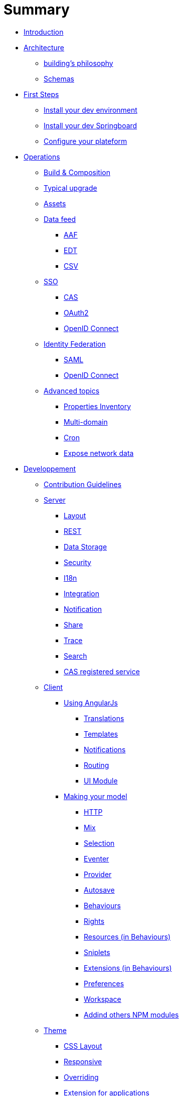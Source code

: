= Summary

* link:README.adoc[Introduction]
* link:architecture/index.adoc[Architecture]
** link:architecture/building-philosophy.adoc[building’s philosophy]
** link:architecture/schemas.adoc[Schemas]
* link:first-steps/index.adoc[First Steps]
** link:first-steps/dev-env-install.adoc[Install your dev environment]
** link:first-steps/springboard-install.adoc[Install your dev Springboard]
** link:first-steps/minimal-plateform-config.adoc[Configure your plateform]
* link:ops/index.adoc[Operations]
** link:ops/build-composition.adoc[Build &amp; Composition]
** link:ops/typical-ugrade.adoc[Typical upgrade]
** link:ops/assets.adoc[Assets]
** link:ops/data-feed/index.adoc[Data feed]
*** link:ops/data-feed/aaf.adoc[AAF]
*** link:ops/data-feed/edt.adoc[EDT]
*** link:ops/data-feed/csv.adoc[CSV]
** link:ops/sso/index.adoc[SSO]
*** link:ops/sso/cas.adoc[CAS]
*** link:ops/sso/oauth2.adoc[OAuth2]
*** link:operation/sso/openid-connect.adoc[OpenID Connect]
** link:ops/identity-federation/index.adoc[Identity Federation]
*** link:ops/identity-federation/saml.adoc[SAML]
*** link:ops/identity-federation/openid-connect.adoc[OpenID Connect]
** link:ops/advanced-topics/index.adoc[Advanced topics]
*** link:ops/advanced-topics/properties-inventory.adoc[Properties Inventory]
*** link:ops/advanced-topics/multi-domain.adoc[Multi-domain]
*** link:ops/advanced-topics/cron.adoc[Cron]
*** link:ops/advanced-topics/export.adoc[Expose network data]
* link:dev/index.adoc[Developpement]
** link:dev/contribution.adoc[Contribution Guidelines]
** link:dev/back/index.adoc[Server]
*** link:dev/back/layout.adoc[Layout]
*** link:dev/back/rest.adoc[REST]
*** link:dev/back/data-storage.adoc[Data Storage]
*** link:dev/back/security.adoc[Security]
*** link:dev/back/i18n.adoc[I18n]
*** link:dev/back/integration.adoc[Integration]
*** link:dev/back/notification.adoc[Notification]
*** link:dev/back/share.adoc[Share]
*** link:dev/back/trace.adoc[Trace]
*** link:dev/back/search.adoc[Search]
*** link:dev/back/cas-registered-service.adoc[CAS registered service]
** link:dev/front/index.adoc[Client]
*** link:dev/front/angularjs/index.adoc[Using AngularJs]
**** link:dev/front/angularjs/translations.adoc[Translations]
**** link:dev/front/angularjs/templates.adoc[Templates]
**** link:dev/front/angularjs/notifications.adoc[Notifications]
**** link:dev/front/angularjs/routing.adoc[Routing]
**** link:dev/front/angularjs/ui-module.adoc[UI Module]
*** link:dev/front/model/index.adoc[Making your model]
**** link:dev/front/model/http.adoc[HTTP]
**** link:dev/front/model/mix.adoc[Mix]
**** link:dev/front/model/selection.adoc[Selection]
**** link:dev/front/model/eventer.adoc[Eventer]
**** link:dev/front/model/provider.adoc[Provider]
**** link:dev/front/model/autosave.adoc[Autosave]
**** link:dev/front/model/behaviours.adoc[Behaviours]
**** link:dev/front/model/rights.adoc[Rights]
**** link:dev/front/model/resources.adoc[Resources (in Behaviours)]
**** link:dev/front/model/sniplets.adoc[Sniplets]
**** link:dev/front/model/extensions.adoc[Extensions (in Behaviours)]
**** link:dev/front/model/preferences.adoc[Preferences]
**** link:dev/front/model/workspace.adoc[Workspace]
**** link:dev/front/model/use-npm-modules.adoc[Addind others NPM modules]
** link:dev/theme/index.adoc[Theme]
*** link:dev/theme/css-layout.adoc[CSS Layout]
*** link:dev/theme/responsive.adoc[Responsive]
*** link:dev/theme/overriding.adoc[Overriding]
*** link:dev/theme/applications.adoc[Extension for applications]
